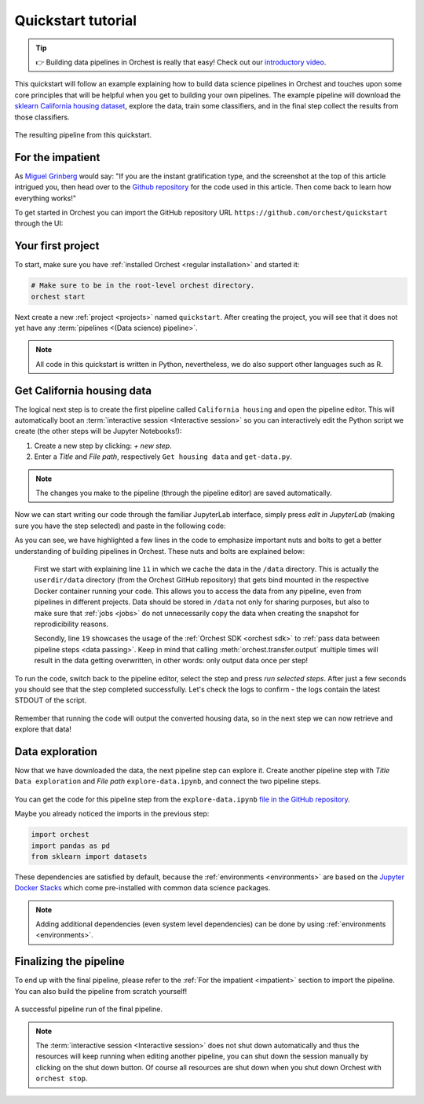 .. _quickstart:

Quickstart tutorial
===================

.. tip::
   👉 Building data pipelines in Orchest is really that easy! Check out our `introductory video
   <https://vimeo.com/589879082>`_.

This quickstart will follow an example explaining how to build data science pipelines in Orchest and
touches upon some core principles that will be helpful when you get to building your own pipelines.
The example pipeline will download the `sklearn California housing dataset
<https://scikit-learn.org/stable/modules/generated/sklearn.datasets.fetch_california_housing.html>`_, explore the
data, train some classifiers, and in the final step collect the results from those classifiers.

.. figure:: ../img/quickstart/final-pipeline.png
   :width: 800
   :align: center

   The resulting pipeline from this quickstart.

.. _impatient:

For the impatient
-----------------
As `Miguel Grinberg <https://blog.miguelgrinberg.com/index>`_ would say: "If you are the instant
gratification type, and the screenshot at the top of this article intrigued you, then head over to
the `Github repository <https://github.com/orchest/quickstart>`_ for the code used in this article.
Then come back to learn how everything works!"

To get started in Orchest you can import the GitHub repository URL
``https://github.com/orchest/quickstart`` through the UI:

.. figure:: ../img/quickstart/import-project.png
   :width: 800
   :align: center

Your first project
------------------
To start, make sure you have :ref:`installed Orchest <regular installation>` and started it:

.. code-block:: bash

   # Make sure to be in the root-level orchest directory.
   orchest start

Next create a new :ref:`project <projects>` named ``quickstart``. After creating the project, you will see that it
does not yet have any :term:`pipelines <(Data science) pipeline>`.

.. figure:: ../img/quickstart/project-creation.png
   :width: 800
   :align: center

.. note::
   All code in this quickstart is written in Python, nevertheless, we do also support other
   languages such as R.


Get California housing data
---------------------------
The logical next step is to create the first pipeline called ``California housing`` and open the
pipeline editor. This will automatically boot an :term:`interactive session <Interactive session>` so
you can interactively edit the Python script we create (the other steps will be Jupyter Notebooks!):

1. Create a new step by clicking: *+ new step*.
2. Enter a *Title* and *File path*, respectively ``Get housing data`` and ``get-data.py``.

.. figure:: ../img/quickstart/step-properties.png
   :width: 300
   :align: center

.. note::
   The changes you make to the pipeline (through the pipeline editor) are saved automatically.

Now we can start writing our code through the familiar JupyterLab interface, simply press *edit in
JupyterLab* (making sure you have the step selected) and paste in the following code:

.. code-block:: python
   :linenos:
   :emphasize-lines: 11, 19

   import orchest
   import pandas as pd
   from sklearn import datasets

   # Explicitly cache the data in the "/data" directory since the
   # kernel is running in a Docker container, which are stateless.
   # The "/data" directory is a special directory managed by Orchest
   # to allow data to be persisted and shared across pipelines and
   # even projects.
   print("Dowloading California housing data...")
   data = datasets.fetch_california_housing(data_home="/data")

   # Convert the data into a DataFrame.
   df_data = pd.DataFrame(data["data"], columns=data["feature_names"])
   df_target = pd.DataFrame(data["target"], columns=["MedHouseVal"])

   # Output the housing data so the next steps can retrieve it.
   print("Outputting converted housing data...")
   orchest.output((df_data, df_target), name="data")
   print("Success!")

As you can see, we have highlighted a few lines in the code to emphasize important nuts and bolts to
get a better understanding of building pipelines in Orchest. These nuts and bolts are explained
below:

    First we start with explaining line ``11`` in which we cache the data in the ``/data``
    directory.  This is actually the ``userdir/data`` directory (from the Orchest GitHub repository)
    that gets bind mounted in the respective Docker container running your code.  This allows you to
    access the data from any pipeline, even from pipelines in different projects. Data should be
    stored in ``/data`` not only for sharing purposes, but also to make sure that :ref:`jobs
    <jobs>` do not unnecessarily copy the data when creating the snapshot for reprodicibility
    reasons.

    Secondly, line ``19`` showcases the usage of the :ref:`Orchest SDK <orchest sdk>` to :ref:`pass
    data between pipeline steps <data passing>`. Keep in mind that calling
    :meth:`orchest.transfer.output` multiple times will result in the data getting overwritten, in
    other words: only output data once per step!

To run the code, switch back to the pipeline editor, select the step and press *run selected steps*.
After just a few seconds you should see that the step completed successfully. Let's check the logs
to confirm - the logs contain the latest STDOUT of the script.

.. figure:: ../img/quickstart/step-logs.png
   :width: 300
   :align: center

Remember that running the code will output the converted housing data, so in the next step we can
now retrieve and explore that data!

Data exploration
----------------
Now that we have downloaded the data, the next pipeline step can explore it. Create another pipeline
step with *Title* ``Data exploration`` and *File path* ``explore-data.ipynb``, and connect the two
pipeline steps.

.. figure:: ../img/quickstart/pipeline-two-steps.png
   :width: 400
   :align: center

You can get the code for this pipeline step from the ``explore-data.ipynb`` `file in the GitHub
repository <https://github.com/orchest/quickstart/blob/main/explore-data.ipynb>`_.

Maybe you already noticed the imports in the previous step:

.. code-block:: python

   import orchest
   import pandas as pd
   from sklearn import datasets

These dependencies are satisfied by default, because the :ref:`environments <environments>`
are based on the `Jupyter Docker Stacks <https://jupyter-docker-stacks.readthedocs.io/en/latest/>`_
which come pre-installed with common data science packages.

.. note::
   Adding additional dependencies (even system level dependencies) can be done by using
   :ref:`environments <environments>`.


Finalizing the pipeline
-----------------------
To end up with the final pipeline, please refer to the :ref:`For the impatient <impatient>` section
to import the pipeline. You can also build the pipeline from scratch yourself!

.. figure:: ../img/quickstart/final-pipeline-completed.png
   :width: 800
   :align: center

   A successful pipeline run of the final pipeline.

.. note::
   The :term:`interactive session <Interactive session>` does not shut down automatically and thus the
   resources will keep running when editing another pipeline, you can shut down the session manually
   by clicking on the shut down button. Of course all resources are shut down when you shut down
   Orchest with ``orchest stop``.
